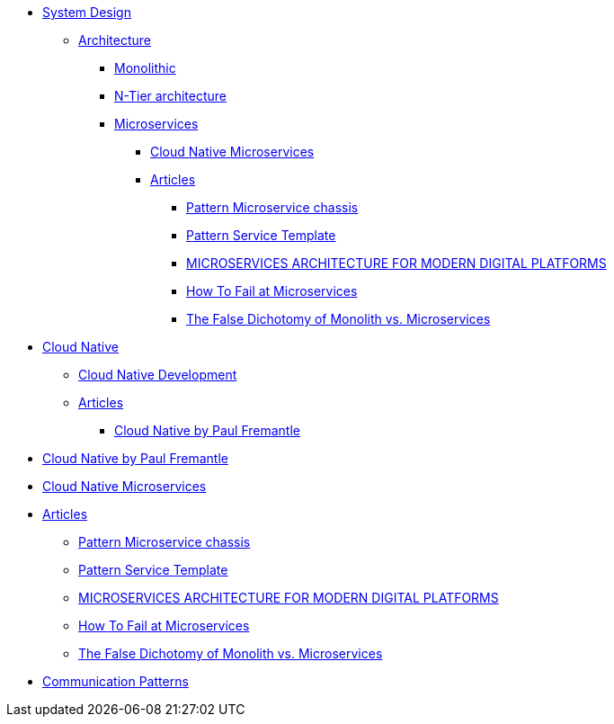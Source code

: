 * xref:01-system-design/index.adoc[System Design]
** xref:01-system-design/architecture/index.adoc[Architecture]
*** xref:01-system-design/architecture/monolithic.adoc[Monolithic]
*** xref:01-system-design/architecture/n-tier-architecture.adoc[N-Tier architecture]
*** xref:01-system-design/architecture/microservice/microservice.adoc[Microservices]
**** xref:01-system-design/architecture/microservice/cloud-native-microservices.adoc[Cloud Native Microservices]
**** xref:01-system-design/architecture/microservice/articles/articles.adoc[Articles]
***** xref:01-system-design/architecture/microservice/articles/article01/article1.adoc[Pattern Microservice chassis]
***** xref:01-system-design/architecture/microservice/articles/article02/article1.adoc[Pattern Service Template]
***** xref:01-system-design/architecture/microservice/articles/article03/microservices_architecture_for_modern_digital_platforms.adoc[MICROSERVICES ARCHITECTURE FOR MODERN DIGITAL PLATFORMS]
***** xref:01-system-design/architecture/microservice/articles/article04/[How To Fail at Microservices]
***** xref:01-system-design/architecture/microservice/articles/article05/[The False Dichotomy of Monolith vs. Microservices]

* xref:01-system-design/architecture/cloud-native/cloud-native.adoc[Cloud Native]
** xref:01-system-design/architecture/cloud-native/Cloud%20native%20development.adoc[Cloud Native Development]
** xref:01-system-design/architecture/cloud-native/articles/articles.adoc[Articles]
*** xref:01-system-design/architecture/cloud-native/articles/article01/[Cloud Native by Paul Fremantle]
* xref:01-system-design/architecture/cloud-native/articles/article01/[Cloud Native by Paul Fremantle]
* xref:01-system-design/architecture/microservice/cloud-native-microservices.adoc[Cloud Native Microservices]
* xref:01-system-design/architecture/microservice/articles/articles.adoc[Articles]
** xref:01-system-design/architecture/microservice/articles/article01/article1.adoc[Pattern Microservice chassis]
** xref:01-system-design/architecture/microservice/articles/article02/article1.adoc[Pattern Service Template]
** xref:01-system-design/architecture/microservice/articles/article03/microservices_architecture_for_modern_digital_platforms.adoc[MICROSERVICES ARCHITECTURE FOR MODERN DIGITAL PLATFORMS]
** xref:01-system-design/architecture/microservice/articles/article04/[How To Fail at Microservices]
** xref:01-system-design/architecture/microservice/articles/article05/[The False Dichotomy of Monolith vs. Microservices]
 
* xref:01-system-design/communication-patterns.adoc[Communication Patterns]
 